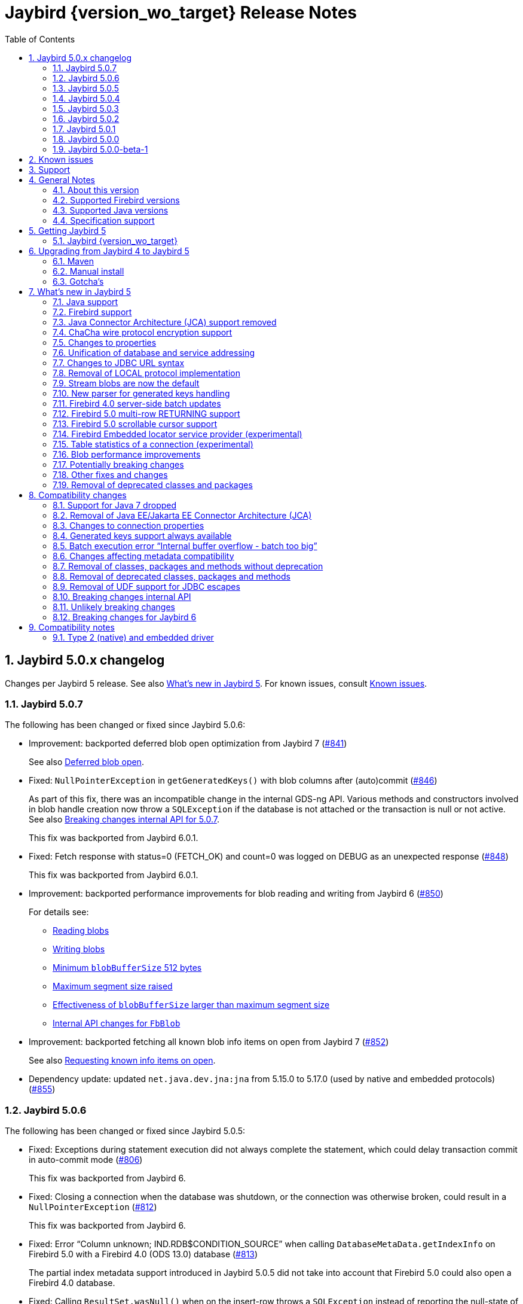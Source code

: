 = Jaybird {version_wo_target} Release Notes
:doctype: book
:docinfo:
:sectanchors:
:forceinclude: true
:keywords: jaybird, firebird, jdbc, sql, database, java
:source-highlighter: prettify
:toc: left
:icons: font
:sectnums:
:jaybird-fbclient-version: 5.0.1.1
:jna-version: 5.17.0
:fb-canonical-html: https://firebirdsql.org/docs/drivers/java/5.0.x/release_notes.html

ifeval::["{version_tag}" != ""]
[WARNING]
====
Jaybird {version_wo_target} is still in development, and intended for testing and evaluation purposes.
We do not recommend this version for use in production environments.

If you come across any issues when using this version, please report them on https://github.com/FirebirdSQL/jaybird/issues.
====
endif::[]

[#jaybird-5-0-x-changelog]
== Jaybird 5.0.x changelog

Changes per Jaybird 5 release.
See also <<whats-new-in-jaybird-5>>.
For known issues, consult <<known-issues>>.

[#jaybird-5-0-7-changelog]
=== Jaybird 5.0.7

The following has been changed or fixed since Jaybird 5.0.6:

* Improvement: backported deferred blob open optimization from Jaybird 7 (https://github.com/FirebirdSQL/jaybird/issues/841[#841])
+
See also <<blob-performance-defer-open>>.
* Fixed: `NullPointerException` in `getGeneratedKeys()` with blob columns after (auto)commit (https://github.com/FirebirdSQL/jaybird/issues/846[#846])
+
As part of this fix, there was an incompatible change in the internal GDS-ng API.
Various methods and constructors involved in blob handle creation now throw a `SQLException` if the database is not attached or the transaction is null or not active.
See also <<breaking-changes-internal-api-5-0-7>>.
+
This fix was backported from Jaybird 6.0.1.
* Fixed: Fetch response with status=0 (FETCH_OK) and count=0 was logged on DEBUG as an unexpected response (https://github.com/FirebirdSQL/jaybird/issues/848[#848])
+
This fix was backported from Jaybird 6.0.1.
* Improvement: backported performance improvements for blob reading and writing from Jaybird 6 (https://github.com/FirebirdSQL/jaybird/issues/850[#850])
+
For details see:
+
--
* <<blob-performance-read>>
* <<blob-performance-write>>
* <<blob-performance-min-buf>>
* <<blob-performance-max-segment>>
* <<blob-buffer-size>>
* <<blob-put-segment-limit>>
--
* Improvement: backported fetching all known blob info items on open from Jaybird 7 (https://github.com/FirebirdSQL/jaybird/issues/852[#852])
+
See also <<blob-performance-info-items>>.
* Dependency update: updated `net.java.dev.jna:jna` from 5.15.0 to 5.17.0 (used by native and embedded protocols) (https://github.com/FirebirdSQL/jaybird/issues/855[#855])

[#jaybird-5-0-6-changelog]
=== Jaybird 5.0.6

The following has been changed or fixed since Jaybird 5.0.5:

* Fixed: Exceptions during statement execution did not always complete the statement, which could delay transaction commit in auto-commit mode (https://github.com/FirebirdSQL/jaybird/issues/806[#806])
+
This fix was backported from Jaybird 6.
* Fixed: Closing a connection when the database was shutdown, or the connection was otherwise broken, could result in a `NullPointerException` (https://github.com/FirebirdSQL/jaybird/issues/812[#812])
+
This fix was backported from Jaybird 6.
* Fixed: Error "`Column unknown; IND.RDB$CONDITION_SOURCE`" when calling `DatabaseMetaData.getIndexInfo` on Firebird 5.0 with a Firebird 4.0 (ODS 13.0) database (https://github.com/FirebirdSQL/jaybird/issues/813[#813])
+
The partial index metadata support introduced in Jaybird 5.0.5 did not take into account that Firebird 5.0 could also open a Firebird 4.0 database.
* Fixed: Calling `ResultSet.wasNull()` when on the insert-row throws a `SQLException` instead of reporting the null-state of the last retrieved column (https://github.com/FirebirdSQL/jaybird/issues/816[#816])
+
As part of this fix, we no longer check if `wasNull()` is called on a row, or after getting a column value, as the JDBC API does not require such check.
Instead, `false` is reported if not currently on a row, or if no column value was retrieved, and an exception is thrown if the result set is closed.
The value reported by `wasNull()` is reset to `false` on each cursor move (e.g. `next()`), and modified by each `get__XXX__` call.
* Fixed: Inserting a row into a result set backed by a server-side scrollable cursor could include the inserted row twice (https://github.com/FirebirdSQL/jaybird/issues/819[#819])
+
This could happen if the insert was performed when the server-side cursor was not fully materialized (e.g. by inserting the row immediately after execute).
As the server-side cursor is only fully materialized on certain operations like requesting the cursor size, the inserted row could be included in the server-side cursor, as well as the local inserted rows collection.
* Improvement: Updated JNA dependency to version 5.15.0 (https://github.com/FirebirdSQL/jaybird/issues/823[#823])
+
If you use native or embedded connections, make sure the upgrade the JNA dependency to JNA 5.15.0 by replacing the JAR or updating the JNA (`net.java.dev.jna:jna`) version number in your build configuration.
In practice, Jaybird should still be able to work with JNA 5.12.1 (used in Jaybird 5.0.0 -- 5.0.4), and JNA 5.14.0 (used in Jaybird 5.0.5).

[#jaybird-5-0-5-changelog]
=== Jaybird 5.0.5

The following has been changed or fixed since Jaybird 5.0.4:

* Fixed: `FBResultSetMetaData.getPrecision` would always estimate the precision of `NUMERIC` or `DECIMAL` columns instead of obtaining the actual precision if the column position was 71 or higher (https://github.com/FirebirdSQL/jaybird/issues/731[#731])
+
This fix was backported from Jaybird 6.
* Optimized the query to retrieve extended field info for `ResultSetMetaData.getPrecision` to only retrieve columns of type `NUMERIC` or `DECIMAL` (https://github.com/FirebirdSQL/jaybird/issues/732[#732])
+
This improvement was backported from Jaybird 6.
* Fixed: `PreparedStatement.executeBatch()` of statement without parameters throws "`Statement used in batch must have parameters [SQLState:07001, ISC error code:335545186]`" on Firebird 4.0 or higher (https://github.com/FirebirdSQL/jaybird/issues/788[#788])
+
Given the Firebird server-side batch facility doesn't support executing parameterless statements, the implementation now falls back to emulated batch execution for this case.
* New feature: `ResultSetMetaData.isAutoIncrement(int)` reports `true` for identity columns *if* Jaybird can identify the underlying table and column (https://github.com/FirebirdSQL/jaybird/issues/793[#793])
+
This feature was backported from Jaybird 6.
* New feature: Boolean connection property `extendedMetadata` (default `true`) to disable querying of extended metadata for `getPrecision(int)` and `isAutoIncrement(int)` of `ResultSetMetaData` (https://github.com/FirebirdSQL/jaybird/issues/795[#795])
+
Disabling extended metadata may improve performance of these `ResultSetMetaData` methods in exchange for estimated precision information of `NUMERIC` and `DECIMAL` columns, and not being able to determine the auto-increment status of `INTEGER`, `BIGINT` or `SMALLINT` columns.
+
This feature was backported from Jaybird 6.
* Improvement: The `FILTER_CONDITION` of `DatabaseMetaData.getIndexInfo` is populated for Firebird 5.0 partial indices (https://github.com/FirebirdSQL/jaybird/issues/797[#797])
+
This improvement was backported from Jaybird 6.
* Fixed: `ResultSet.isBeforeFirst()` and `ResultSet.isAfterLast()` should always report `false` for an empty result set (https://github.com/FirebirdSQL/jaybird/issues/807[#807])
* Improvement: `Statement.getResultSet` no longer throws a `SQLException` with message "`Only one result set at a time/statement`" if the current result set has already been returned by `executeQuery` or a previous call to `getResultSet` (https://github.com/FirebirdSQL/jaybird/issues/762[#762])
+
Repeated calls to `getResultSet` will now return the current result set.
As part of this change implementations of `FirebirdStatement.getCurrentResultSet` now simply return `getResultSet`, and the `getCurrentResultSet` method has been deprecated for removal in Jaybird 7.
+
This improvement was backported from Jaybird 6.
* Improvement: Updated JNA dependency to version 5.14.0 (https://github.com/FirebirdSQL/jaybird/issues/810[#810])
+
If you use native or embedded connections, make sure the upgrade the JNA dependency to JNA 5.14.0 by replacing the JAR or updating the JNA (`net.java.dev.jna:jna`) version number in your build configuration.
In practice, Jaybird should still be able to work with JNA 5.12.1 (the version used in Jaybird 5.0.0 -- 5.0.4).

[#jaybird-5-0-4-changelog]
=== Jaybird 5.0.4

The following has been changed or fixed since Jaybird 5.0.3:

* Firebird 5.0 is now formally supported
* Fixed: Potential NPE when `warningMessageCallback` is `null` while reading operations or consuming packets (https://github.com/FirebirdSQL/jaybird/issues/778[#778])
+
As part of this change, the constructor `AbstractWireOperations` now explicitly requires the `connection` and `defaultWarningMessageCallback` to be non-``null`` and throws a `NullPointerException` otherwise.
This may affect custom protocol implementations extending `AbstractWireOperations` and/or calling `ProtocolDescriptor#createWireOperations(WireConnection, WarningMessageCallback)`: make sure you don't pass `null`.
* Fixed: FBRowUpdater incorrectly considers result set with only partial PK updatable -- backported from Jaybird 6 (https://github.com/FirebirdSQL/jaybird/issues/780[#780])
+
This change also improves performance of `updateRow()`, `insertRow()`, `deleteRow()` and `refreshRow()`.
The best row identifier or `RDB$DB_KEY` were detected _each time_ when calling `updateRow()`, `insertRow()`, `deleteRow()`, or `refreshRow()`.
This has been improved so this detection is done once, and in a way that non-updatable result sets can now be downgraded to `CONCUR_READ_ONLY` instead of throwing an exception when performing the modification.
* Fixed: Use of offset timezone names (e.g. `+05:00`) for `sessionTimeZone` would result in a warning being logged, and an incorrect conversion applied (in UTC instead of the offset) when using the legacy time types -- backported from Jaybird 6 (https://github.com/FirebirdSQL/jaybird/issues/787[#787])

[#jaybird-5-0-3-changelog]
=== Jaybird 5.0.3

The following has been changed or fixed since Jaybird 5.0.2:

* Improvement: Do not reject attempts to read blob id 0 -- backported from Jaybird 6 (https://github.com/FirebirdSQL/jaybird/issues/765[#765])
+
Previously, Jaybird rejected attempts to read blobs with blob id `0` (not on all code paths, for some only when assertions are enabled).
Formally, blob id `0` is not a valid blob id, but in practice they can occur (e.g. due to bugs, or access components/drivers explicitly setting a blob column to id `0`).
Other drivers and tools simply send the requests for blob id `0` to the server, which then treats it as an empty blob.
For consistency, we decided to let Jaybird handle it the same.
* Fixed: on `CHAR` fields, a too short value could be returned if the string contained one or more codepoints represented by surrogate pairs and the string length in `char` exceeded the maximum string length -- backported from Jaybird 6 (https://github.com/FirebirdSQL/jaybird/issues/770[#770])
+
We now truncate the returned string if the codepoint count exceeds the maximum string length.
* Fixed: `CallableStatement.getXXX(String)` could return value from wrong column -- backported from Jaybird 6 (https://github.com/FirebirdSQL/jaybird/issues/772[#772])
* Updated: error messages updated from Firebird 5.0.0.1272

[#jaybird-5-0-2-changelog]
=== Jaybird 5.0.2

The following has been changed or fixed since Jaybird 5.0.1:

* Fixed: Reconnect transaction with a transaction id exceeding 0x7FFF_FFFF did not work (https://github.com/FirebirdSQL/jaybird/issues/734[#734])
* New feature: add connection property `parallelWorkers` to set Firebird 5.0 `isc_dpb_parallel_workers` (https://github.com/FirebirdSQL/jaybird/issues/737[#737])
* New feature: add `MaintenanceManager.upgradeOds()` for the Firebird 5.0 gfix/service repair action to perform a minor ODS upgrade of a database (https://github.com/FirebirdSQL/jaybird/issues/738[#738])
* New feature: add parallel workers support for `BackupManager` (https://github.com/FirebirdSQL/jaybird/issues/739[#739])
* New feature: add parallel workers support for _sweep_ in `MaintenanceManager` (https://github.com/FirebirdSQL/jaybird/issues/740[#740])
* Fixed: `DatabaseConnectionProperties.setServerBatchBufferSize(int)` ignored provided value and always set default (`0`, or "`use server-side maximum`") (https://github.com/FirebirdSQL/jaybird/issues/741[#741])
+
This bug did not affect connection property `serverBatchBufferSize` set through the JDBC URL or provided in a `Properties` object to `DriverManager`, it only affected the property set through implementations of `DatabaseConnectionProperties` (e.g. data sources from `org.firebirdsql.ds`).
* New feature: add `MaintenanceManager.fixIcu()` for the Firebird 3.0 gfix/service repair action "`ICU`" to update or rebuild collations and indexes when the ICU version changed (https://github.com/FirebirdSQL/jaybird/issues/744[#744])
* Fixed: The first call to `getTableStatistics()` of a `FBTableStatisticsManager` instance returned only a few or even no tables; if no tables were returned, subsequent calls would also return no tables (https://github.com/FirebirdSQL/jaybird/issues/747[#747])
+
Truncation of the information response will now result in three retries (so, four attempts), increasing the buffer size for each retry.
If after three retries, the buffer is still truncated, an `InfoTruncatedException` exception is thrown.
Subsequent attempts to call `getTableStatistics()` may succeed as that will further increase the buffer size.

[#jaybird-5-0-1-changelog]
=== Jaybird 5.0.1

The following has been changed or fixed since Jaybird 5.0.0:

* Fixed: Executing DML with a RETURNING clause containing a blob column would return the blob-id instead of the blob value (https://github.com/FirebirdSQL/jaybird/issues/728[#728])
* Fixed: `CallableStatement.getString` and `CallableStatement.getObject` would incorrectly trim string values (https://github.com/FirebirdSQL/jaybird/issues/729[#729])
* Fixed: `ResultSetMetaData.getPrecision(int)` of a connectionless result set could throw a `NullPointerException` if the column was of type `FLOAT` or `DOUBLE PRECISION` (https://github.com/FirebirdSQL/jaybird/issues/730[#730])

[#jaybird-5-0-0-changelog]
=== Jaybird 5.0.0

First release of Jaybird 5.

There were no relevant changes compared to 5.0.0-beta-1.

[#jaybird-5-0-0-beta-1-changelog]
=== Jaybird 5.0.0-beta-1

Initial release for evaluation.

[#known-issues]
== Known issues

* Using a native connection with a Firebird 3.0 or higher client library to a Firebird 2.5 or older server may be slow to connect.
+
Possible workarounds:
+
--
** Use a native URL with the Firebird INET4 protocol (e.g. for `DriverManager` `++jdbc:firebird:native:inet4://<serverName>[:<portNumber>]/<databaseName>++`).
** Use the IPv4 address instead of the host name in the connection string
** Use a Firebird 2.5 or earlier `fbclient`.
--
+
This is caused by https://github.com/FirebirdSQL/firebird/issues/4971[firebird#4971]
* In Java 24, the mapping of some named `WITH TIME ZONE` values changed as Java's mapping of short IDs changed.
This should only affect cases where you explicitly obtain `ZonedDateTime` or `ZonedTime` instances with these named zones.
+
--
** EST (ID 65136) -> America/Panama;
maps to -05:00 in older Java versions
** HST (ID 65027) -> Pacific/Honolulu;
maps to -10:00 in older Java versions
** MST (ID 65002) -> America/Phoenix;
maps to -07:00 in older Java versions
--
+
This is informational only, and not something that we can fix or change in a later Jaybird release.

[#support]
== Support

If you need support with Jaybird, join the https://groups.google.com/g/firebird-java[Firebird-Java Google Group] and mailing list.
You can subscribe by sending an email to link:mailto:firebird-java+subscribe@googlegroups.com[firebird-java+subscribe@googlegroups.com].

Looking for professional support of Jaybird?
Jaybird is now part of the https://tidelift.com/subscription/pkg/maven-org-firebirdsql-jdbc-jaybird?utm_source=maven-org-firebirdsql-jdbc-jaybird&utm_medium=referral&utm_campaign=docs[Tidelift subscription].

See also https://firebirdsql.org/file/documentation/drivers_documentation/java/faq.html#where-to-get-help[Where to get help]

[#general-notes]
== General Notes

Jaybird is a JDBC driver suite to connect to Firebird database servers from Java and other Java Virtual Machine (JVM) languages.

This driver does not work on Android, because it uses classes and features not available in Android.

[#about-this-version]
=== About this version

Jaybird 5 is -- from a JDBC perspective -- an incremental change from Jaybird 4.
However, internally, Jaybird underwent some major changes, the biggest was the removal of JCA (Java Connector Architecture) support.

The major changes and new features in Jaybird 5 are:

* <<java-7-support-dropped>>
* <<jca-removed>>
* <<wirecrypt-chacha>> (Java 11 and higher only)
* <<properties-changed>>
* <<unify-db-address>>
* <<jdbc-url-syntax>>
* <<local-protocol-removed>>
* <<stream-blobs-default>>
* <<generated-keys-parser-replaced>> (backported to Jaybird 4.0.8)
* <<server-batch-updates>>
* <<multirow-returning>>
* <<embedded-locator-service-provider>>
* <<table-statistics-manager>>
* <<blob-performance>> (since Jaybird 5.0.7)

Upgrading from Jaybird 4 to 5 should be simple, but please make sure to read <<compatibility-changes>> before using Jaybird 5.
See also <<upgrading-from-jaybird-4-to-jaybird-5>>.

Bug reports about undocumented changes in behavior are appreciated.
Feedback can be sent to the https://groups.google.com/g/firebird-java[Firebird-java mailing list] or reported on the issue tracker https://github.com/FirebirdSQL/jaybird/issues.

[#supported-firebird-versions]
=== Supported Firebird versions

Jaybird {version_wo_target} was tested against Firebird 2.5.9, 3.0.12, 4.0.5, and 5.0.2, but should also support other Firebird versions from 2.5 and up.

This driver does not support InterBase servers due to Firebird-specific changes in the protocol and database attachment parameters that are sent to the server.

[#supported-java-versions]
=== Supported Java versions

Jaybird 5 supports Java 8 (JDBC 4.2), and Java 9 and higher (JDBC 4.3).
Support for earlier Java versions has been dropped.

Given the limited support period for Java 9 and higher versions, we limit support to Java 8, 11, 17, 21 and the latest Java release.
Currently, that means we support Java 8, 11, 17, 21, and 24.

[NOTE]
====
Jaybird 5 will be the last version to support Java 8 and 11.
Jaybird 6 will use Java 17 as the baseline (minimum) version.
We highly recommend upgrading to Java 17 or higher.

Jaybird 5 will serve as a "`long-term support`" version for Java 8 and 11, with maintenance releases at least until the release of Jaybird 7.
====

Jaybird 5 provides libraries for Java 8 and Java 11.
The Java 8 builds have all JDBC 4.3 related functionality and can be used on Java 9 and higher as well, but the Java 11 version has additional features, like the ChaCha wire encryption.

Jaybird 5 is not modularized, but all versions declare the automatic module name `org.firebirdsql.jaybird`.

See also <<java-support>> in <<whats-new-in-jaybird-5>>.

[#specification-support]
=== Specification support

Jaybird supports the following specifications:

|===
| Specification | Notes

| JDBC 4.3
| All JDBC 4.3 methods for features supported by Firebird;
Java 9 and higher supported using the Java 8 or Java 11 driver.

| JDBC 4.2
| All JDBC 4.2 methods for features supported by Firebird.

| JTA 1.0.1
| Implementation of `javax.transaction.xa.XAResource` interface via `XADataSource` implementation.
|===

[#getting-jaybird-5]
== Getting Jaybird 5

[#jaybird-version_wo_target]
=== Jaybird {version_wo_target}

[#maven]
==== Maven

Jaybird {version_wo_target} is available on Maven Central:

[horizontal]
groupId:: `org.firebirdsql.jdbc`
artifactId:: `jaybird`
version:: `{version_simple}.<java>{version_tag}` (where `<java>` is `java11` or `java8`)

ifeval::["{version_tag}" == "-SNAPSHOT"]
NOTE: SNAPSHOT releases are only available from the Sonatype snapshot repository, https://oss.sonatype.org/content/repositories/snapshots
endif::[]

For example:

[source,xml,subs="verbatim,attributes"]
----
<dependency>
    <groupId>org.firebirdsql.jdbc</groupId>
    <artifactId>jaybird</artifactId>
    <version>{version_example}</version>
</dependency>
----

If you want to use Type 2 support (native or embedded), you need to explicitly include JNA {jna-version} as a dependency:

[source,xml,subs="verbatim,attributes"]
----
<dependency>
    <groupId>net.java.dev.jna</groupId>
    <artifactId>jna</artifactId>
    <version>{jna-version}</version>
</dependency>
----

For Windows and Linux, you can add the `org.firebirdsql.jdbc:fbclient` dependency on your classpath to provide the native libraries for the `native` protocol.
Be aware that this dependency does not support `embedded`.

See also <<type-2-native-and-embedded-driver>>.

[#download]
==== Download

You can download the latest versions from https://firebirdsql.org/en/jdbc-driver/

At minimum, Jaybird 5 requires `jaybird-{version_simple}.<java>{version_tag}.jar`  (where `<java>` is `java11` or `java8`).

For native or embedded support, you will need to include `jna-{jna-version}.jar` on your classpath.
See also <<type-2-native-and-embedded-driver>>.

[#upgrading-from-jaybird-4-to-jaybird-5]
== Upgrading from Jaybird 4 to Jaybird 5

Please make sure to read <<compatibility-changes,Compatibility changes>> before upgrading to Jaybird 5.

[#maven-2]
=== Maven

Change the version of the dependency to `{version_simple}.<java>{version_tag}` (where `<java>` is your Java version, `java11` for Java 11 and higher, and `java8` for Java 8).
If you're still using the artifact id `jaybird-jdkXX`, change it to `jaybird`.

When your Jaybird dependency defines the exclusion for `javax.resource:connector-api` (see below), you can remove it.

[source,xml]
----
<exclusions>
    <exclusion>
        <groupId>javax.resource</groupId>
        <artifactId>connector-api</artifactId>
    </exclusion>
</exclusions>
----

For more detailed instructions, see also the information on Maven in <<getting-jaybird-5>>.

If you use native or embedded, make sure to update your JNA dependency to version {jna-version} (Jaybird 5 requires at least JNA 5.0, but we recommend using JNA {jna-version}).

[source,xml,subs="verbatim,attributes"]
----
<dependency>
    <groupId>net.java.dev.jna</groupId>
    <artifactId>jna</artifactId>
    <version>{jna-version}</version>
</dependency>
----

[#manual-install]
=== Manual install

If you manage your dependencies manually, you need to do the following:

. Replace the Jaybird 4 library with the Jaybird 5 version
** `jaybird-4.0.x.<java>.jar` with `jaybird-{version_simple}.<java>{version_tag}.jar` (where `<java>` is `java11` or `java8`)
** `jaybird-full-4.0.x.<java>.jar` with `jaybird-{version_simple}.<java>{version_tag}.jar`, the `jaybird-full` library no longer exists
. Replace the `jna-5.5.0.jar` library (or any JNA version before {jna-version}) with `jna-{jna-version}.jar`
+
This library is only needed if you actually use native or embedded connections, otherwise remove JNA (assuming your application itself or other dependencies don't use it).
. Remove the `connector-api-1.5.jar` library, it is no longer used by Jaybird
. Remove the `antlr4-runtime-4.7.2.jar` library, it is no longer used by Jaybird

[#gotchas]
=== Gotcha's

If you find a problem while upgrading, or other bugs: please report it on https://github.com/FirebirdSQL/jaybird/issues.

For known issues, consult <<known-issues>>.

[#whats-new-in-jaybird-5]
== What's new in Jaybird 5

For a full list of changes, see https://github.com/FirebirdSQL/jaybird/issues?q=label%3A%22fix-version%3A+Jaybird+5%22[Firebird tracker for Jaybird 5].

[#java-support]
=== Java support

[#java-7-support-dropped]
==== Java 7 support dropped

Java 7 is no longer supported.
See also https://github.com/FirebirdSQL/jaybird/blob/master/devdoc/jdp/jdp-2020-02-drop-java-7-support.md[jdp-2020-02 Drop Java 7 support].

[#java-8]
==== Java 8

The driver supports Java 8.

Jaybird 5 is the last version to support Java 8

[#java-9-and-higher]
==== Java 9 and higher

Jaybird 5 supports Java 9 and higher (JDBC 4.3) with the Java 8 and 11 version of the driver.
Most of the JDBC 4.3 features have been implemented (in as far as they are supported by Firebird).

You can use the Java 8 driver under Java 9 and higher.
For Java 11 or higher we recommend using the Java 11 driver, as it provides additional features (e.g. ChaCha wire encryption).

Given the limited support period for Java 9 and higher versions, not all Java releases are supported, see <<supported-java-versions>> for details.

For compatibility with Java 9 modules, Jaybird defines the automatic module name `org.firebirdsql.jaybird`.
This guarantees a stable module name for Jaybird, and allows for future modularization of Jaybird.
If you need "`real`" module support, upgrade to Jaybird 6.

Jaybird 5 is the last version to support Java versions earlier than Java 17.

[#firebird-support]
=== Firebird support

Jaybird 5 supports Firebird version 2.5, 3.0, 4.0, and 5.0.

Jaybird 5 is the last version to support Firebird 2.5.

[#jca-removed]
=== Java Connector Architecture (JCA) support removed

Jaybird no longer implements JCA, and no longer has a dependency on `connector-api-1.5.jar`.

See <<removal-of-javaeejakartaee-connector-architecture-jca>> for details.

[#wirecrypt-chacha]
=== ChaCha wire protocol encryption support

The Firebird wire protocol encryption plugin `ChaCha` -- introduced in Firebird 4.0 -- is now supported by the PURE_JAVA and OOREMOTE protocol implementations.
Support is only available on Java 11 and higher using a Jaybird built for Java 11 or higher.

The implementation relies on the `ChaCha20` cipher introduced by https://openjdk.java.net/jeps/329[JEP 329^].

Jaybird does not support the `ChaCha64` wire protocol encryption.
Support for `ChaCha64` has been introduced in Jaybird 6.

[#properties-changed]
=== Changes to properties

The handling of connection properties for `DriverManager`, data sources and Jaybird internals was rewritten.
The change is also documented in https://github.com/FirebirdSQL/jaybird/blob/master/devdoc/jdp/jdp-2020-10-propagation-of-connection-properties.md[jdp-2020-10] and https://github.com/FirebirdSQL/jaybird/blob/master/devdoc/jdp/jdp-2021-01-unified-database-coordinates.md[jdp-2021-01].
This change has the following user-visible effects:

. Jaybird-specific connection properties no longer have an alias with prefix `isc_dpb_`.
Aliases with prefix `isc_dpb_` are now only available for actual Firebird connection properties.
+
If you used connection properties starting with `isc_dpb_`, the solution is to remove `isc_dpb_` from the property name.
. A number of connection properties getter/setter pairs on data sources and management APIs have been deprecated -- for removal in Jaybird 6 -- in favour of a new name for consistency or better naming.
+
* `get/setDatabase` -- use `get/setDatabaseName` (see also <<#unify-db-address>>).
* `get/setPort` -- use `get/setPortNumber`  (see also <<#unify-db-address>>).
* `get/setHost` -- use `get/setServerName`  (see also <<#unify-db-address>>).
* `get/setUserName` -- use `get/setUser`, only deprecated, will not be removed
* `get/setConnectionDialect()` -- use `get/setSqlDialect()`.
* `get/setBuffersNumber` -- use `get/setPageCacheSize`.
* `get/setBlobBufferLength` -- use `get/setBlobBufferSize`.
* `getNonStandardProperty(String)/setNonStandardProperty(String,String)` -- use `getProperty(String)/setProperty(String,String)`.
. The various interfaces defining connection properties (e.g. for data sources) now all share a common interface `org.firebirdsql.jaybird.props.DatabaseConnectionProperties` (for database connections) or `org.firebirdsql.jaybird.props.ServiceConnectionProperties` (for service connections).
. Type of `get/setWireCrypt` was changed from `WireCrypt` to `String` -- use `get/setWireCryptAsEnum` to be able to use the enum `WireCrypt`.

[#unify-db-address]
=== Unification of database and service addressing

The properties used to configure the "`address`" (or "`coordinates`") of a database or service have been unified and standardized.

Connections to a database are identified by a triplet of properties (`serverName`, `portNumber`, `databaseName`), and to a service with a triplet of properties (`serverName`, `portNumber`, `serviceName`).

The `databaseName`/`serviceName` property serves a dual purpose: if `serverName` is `null`, its value is handled as a connection URL which may or may not contain a server name and port number, otherwise it is only the database path or alias or service name.
The syntax of `databaseName` as a connection URL is the same as the JDBC URL syntax, but without the `++jdbc:firebird[sql][:sub-protocol]:++` prefix and without connection properties.
The exact supported syntax of connection URLs and their interpretation is determined by the protocol implementation (`type` or "`sub-protocol`").

When `serverName` is `null`, the `portNumber` will be ignored unless the protocol requires a hostname, and `databaseName` doesn't contain one.
In that situation `serverName` is assumed to be `localhost` and `portNumber` is used.

Some examples that all identify the same database:

* `(serverName = "localhost", portNumber = 3050, databaseName = "/path/to/db.fdb")`
* `(serverName = null, portNumber = 3050, databaseName = "//localhost//path/to/db.fdb")`
* `(serverName = null, portNumber = 3050, databaseName = "localhost:/path/to/db.fdb")`
* `(serverName = null, portNumber = 3050, databaseName = "////path/to/db.fdb")` -- for NATIVE and EMBEDDED, this may result in an embedded connection instead of through localhost.
* `(serverName = null, portNumber = 3050, databaseName = "/path/to/db.fdb")` -- for NATIVE and EMBEDDED, this may result in an embedded connection instead of through localhost.

Some examples that all identify the same service:

* `(serverName = "localhost", portNumber = 3050, serviceName = "service_mgr")`
* `(serverName = "localhost", portNumber = 3050, serviceName = null)`
* `(serverName = null, portNumber = 3050, serviceName = "//localhost")`
* `(serverName = null, portNumber = 3050, serviceName = "//localhost/")`
* `(serverName = null, portNumber = 3050, serviceName = "//localhost/service_mgr")`
* `(serverName = null, portNumber = 3050, serviceName = "///service_mgr")`  -- for NATIVE and EMBEDDED, this may result in an embedded connection instead of through localhost.
* `(serverName = null, portNumber = 3050, serviceName = "//")`  -- for NATIVE and EMBEDDED, this may result in an embedded connection instead of through localhost.
* `(serverName = null, portNumber = 3050, serviceName = "service_mgr")`  -- for NATIVE and EMBEDDED, this may result in an embedded connection instead of through localhost.
* `(serverName = null, portNumber = 3050, serviceName = null)`  -- for NATIVE and EMBEDDED, this may result in an embedded connection instead of through localhost.
* `(serverName = null, portNumber = 3050, serviceName = "host/3050:")` -- for PURE_JAVA the `:` is required, otherwise `host/3050` is taken as the service name, for NATIVE and EMBEDDED behaviour will depend on the client version and connected Firebird version

These changes apply to `FBConnectionPoolDataSource`, `FBSimpleDataSource`, `FBXADataSource`, `FirebirdConnectionProperties` implementations, `ServiceManager` implementations, `EventManager` implementations, and -- with some caveats -- JDBC URLs.

The property `database` that existed on some of these interfaces and classes is now an alias for `databaseName` and deprecated for removal in Jaybird 6.
The exception is `database` in `ServiceManager`.
The `database` property on `ServiceManager` is still *only* a database path or alias and serves -- for some `ServiceManager` implementations -- as the database the service operation applies to (e.g. backup, restore).

The property `host` that existed on some of these interfaces and classes is now an alias for `serverName` and deprecated for removal in Jaybird 6.
The same goes for `port` which is now an alias for `portNumber`.

[#jdbc-url-syntax]
=== Changes to JDBC URL syntax

As a result of <<#unify-db-address>> and URL parser changes, JDBC URLs now allow:

. More lenient syntax
. NATIVE (and EMBEDDED) now supports new Firebird 3.0+ URL formats
. Specification of part or entire database address through connection properties

[#jdbc-url-syntax-lenient]
==== More lenient syntax

The syntax of JDBC URLs is now more lenient.

* In the standard syntax (starting with "```++jdbc:firebird[sql][:sub-protocol]://++```"), specifying server name and port number are now optional, but server name must be specified if a port number is specified.
For example, `jdbc:firebird:////path/to/db.fdb` or `jdbc:firebird:///C:\path\to\db.fdb` is now allowed and connects to localhost port 3050, database `/path/to/db.fdb` or `C:\path\to\db.fdb`.
* For PURE_JAVA, localhost and port 3050 are used as defaults, for other protocol implementations the behaviour will vary.
For example, for NATIVE it will depend on the version of `fbclient` and the configured providers in its `firebird.conf`.
* For PURE_JAVA, in the legacy syntax, server name and port number are now optional as well.
For example, `jdbc:firebird:/path/to/db.fdb` is now allowed and connects to localhost port 3050, database `/path/to/db.fdb`.
* JDBC URLs that only contain a Windows path will no longer interpret the drive letter as a server name.
For example, `jdbc:firebird:C:\path\to\db.fdb` and `jdbc:firebird:C:/path/to/db.fdb` is now allowed and connects to localhost port 3050, database `C:\path\to\db.fdb` or `C:/path/to/db.fdb`.
+
In theory, this results in a minor backwards incompatibility for URLs with the legacy syntax using single character server names.
If this is an issue for you, the solution is to use the standard syntax (with "```//```").
* If the database address is specified through connection properties (see also <<jdbc-url-syntax-props>>), the URL can consist only of the JDBC URL prefix.
For example, `jdbc:firebird:` is now a legal URL, if at least `databaseName` is specified as a connection property in the `Properties` object passed to `DriverManager.getConnection(String, Properties)`.

[#jdbc-url-syntax-native-fb3]
==== NATIVE (and EMBEDDED) now supports new Firebird 3.0+ URL formats

The NATIVE protocol implementation (and technically the EMBEDDED protocol as well), now support the Firebird 3.0 and higher URL formats.
The reason is that for the NATIVE protocol, Jaybird now only parses standard syntax URLs (those that start with "```//```"), and passes all other values to `fbclient` without further interpretation or parsing.

Some examples that are now valid (assuming a Firebird 3.0 or higher `fbclient` is used):

* `jdbc:firebird:native:inet://myserver//path/to/db.fdb`
* `jdbc:firebird:native:inet4://myserver//path/to/db.fdb` -- Use IPv4 only
* `jdbc:firebird:native:inet6://myserver//path/to/db.fdb` -- Use IPv6 only
* `jdbc:firebird:native:xnet://C:\path\to\db.fdb` -- Windows only
* `jdbc:firebird:native:wnet://C:\path\to\db.fdb` -- Windows only
* `jdbc:firebird:native:wnet://myserver/C:\path\to\db.fdb` -- Windows only
* `jdbc:firebird:native:wnet://myserver:fb_db/C:\path\to\db.fdb` -- Windows only

NOTE: Support for the WNET protocol is removed in Firebird 5.0.

[#jdbc-url-syntax-props]
==== Specification of part or entire database address through connection properties

The JDBC URL after the protocol prefix up to the '```?```' or -- if no properties are defined in the URL -- the end of the URL defines the `databaseName` property.
It is now possible to specify some or all of the address of the database (`serverName`, `portNumber`, `databaseName`) through connection properties.
When `databaseName` is also specified as a connection property, it overwrites the value derived from the URL itself.
When `serverName` is specified as a connection property, the `databaseName` value (derived from the URL or explicitly set) will be used as the database path or alias.
When `portNumber` is specified as a connection property, it will only be used when `serverName` is specified, or if `databaseName` doesn't seem to contain a server name and the protocol implementation falls back to localhost.

Some examples:

* `jdbc:firebird:?serverName=localhost&portNumber=3050&databaseName=/path/to/db.fdb`
* `jdbc:firebird:` with `Properties` with `"serverName" = "localhost"`, `"portNumber" = "3050"`, `"databaseName" = "/path/to/db.fdb"`, and user and password as required
* `jdbc:firebird:/path/to/db.fdb?serverName=localhost&portNumber=3050`
* `jdbc:firebird:?databaseName=//localhost//path/to/db.fdb`
* `jdbc:firebird://localhost//path/to/db.fdb?serverName=myserver` -- this will attempt to connect to database `//localhost//path/to/db.fdb` on server `myserver` (which will likely fail)
* `jdbc:firebird://localhost//path/to/db.fdb?databaseName=//myserver//path/to/other.fdb` -- this will connect as if you had used `jdbc:firebird://myserver//path/to/other.fdb`

[CAUTION]
====
*Just because you can do this, doesn't mean you should!*

We recommend not to specify `serverName`, `portNumber` and `databaseName` as explicit connection properties when using `DriverManager`, but instead only use the URL itself to define the address of the database.

The behaviour defined in this section is the result of unification and simplification of connection property handling across JDBC URLs, data sources and internals of Jaybird.
====

[#local-protocol-removed]
=== Removal of LOCAL protocol implementation

The LOCAL protocol implementation (`LocalGDSFactoryPlugin`) has been removed.
For backwards compatibility, the type-name `LOCAL` and the JDBC URL prefixes `jdbc:firebird:local:` and `jdbc:firebirdsql:local:` have been mapped to the NATIVE protocol implementation.
This type name and these JDBC protocol prefixes should be considered deprecated and may be removed in a future Jaybird version.

The LOCAL protocol implementation was never really a local protocol, but -- depending on `fbclient` version, its `firebird.conf` and platform -- could also establish a TCP/IP, XNET, WNET or embedded connection to the database.

Establishing a local IPC connection to a database is only possible on Windows, using a Firebird 3.0 or higher `fbclient` with the `databaseName` `xnet://C:\path\to\db.fdb` or JDBC URL `jdbc:firebird:native:xnet://C:\path\to\db.fdb`.
For earlier versions of `fbclient`, the recommended URL is `jdbc:firebird:native:C:\path\to\db.fdb`, but this will not necessarily use a local IPC connection.

[#stream-blobs-default]
=== Stream blobs are now the default

Jaybird now defaults to creating stream blobs instead of segmented blobs.
See https://github.com/FirebirdSQL/jaybird/blob/master/devdoc/jdp/jdp-2021-02-stream-blobs-by-default.md[jdp-2021-02 Stream blobs by default] for more information.

To use segmented blobs, specify connection property `useStreamBlobs` with value `false`.

[#generated-keys-parser-replaced]
=== New parser for generated keys handling

The "`generated keys`" parser has been replaced.
This parser is used to detect statement types, the table name, and presence or absence of a `RETURNING` clause.
The new parser has no external dependencies, so Jaybird no longer depends on the ANTLR runtime (`org.antlr:antlr4-runtime`).

As a result of this change, it is possible that detection of some statements has changed, especially detection of the presence of a `RETURNING` clause.
Please report any incorrect changes in detection on https://groups.google.com/g/firebird-java[the firebird-java list] or on https://github.com/FirebirdSQL/jaybird/issues.

If you were relying on disabling generated keys support by excluding the antlr4-runtime library from the classpath, you will now need to explicitly disable it.
Disabling generated keys can be done using the connection property `generatedKeysEnabled` with value `disabled`, or `ignored` if you don't want an exception thrown when calling a generated-keys-related execute or prepare method.

This change was also backported to Jaybird 4.0.8.

[#server-batch-updates]
=== Firebird 4.0 server-side batch updates

Jaybird supports server-side batch updates introduced in Firebird 4.0.

This feature is only available on pure Java connections, and only on prepared statements (but not callable statements).
Support is only available in pure Java, as the bindings for native and embedded use the legacy fbclient API, and batch updates are not (fully) exposed in the legacy fbclient API.

Two new properties have been added for this feature:

* `useServerBatch` -- a Boolean property to enable or disable server-side batch, default is `true`.
When set to `false`, emulated batch behaviour (comparable to the behaviour of previous Jaybird versions) will be used.
+
When server-side batch support is not available, Jaybird will fall back to the emulated batch behaviour.
* `serverBatchBufferSize` -- size in bytes of the server-side batch buffer, default is `0`.
+
This property supports the following value ranges:
+
--
[horizontal]
`< 0`:: use server-side default (16MB as of Firebird 4.0)
`0`:: (default) use server-side maximum (256MB as of Firebird 4.0)
`> 0`:: use specified size, capped at server-side maximum
--
+
Too small buffer sizes will use 128KB or the size necessary for two rows (whichever is bigger).
Too large buffer sizes will use the server-side maximum (256MB as of Firebird 4.0).

This support comes with a number of limitations:

* Only supported on the pure Java protocol, not on native or embedded.
* Only supported on `PreparedStatement`.
** The `Statement` batch behaviour is not supported by server-side batch updates, so Jaybird always emulates batch support for `Statement`.
** The `CallableStatement` implementation is more complex than prepared statement, so the decision was made not to reimplement this using server-side batch updates.
Jaybird always emulates batch support for `CallableStatement`.
The implementation might be rewritten in a future Jaybird version, if there is sufficient interest.
As a workaround, use `execute procedure` or `++{call procedure_name(...)}++` from a `PreparedStatement`.
* Requesting generated-keys will fall back to emulated behaviour as server-side batches do not support returning values produced by the `RETURNING` clause.
* Using parameterless statements will fall back to emulated behaviour (since Jaybird 5.0.5) as server-side batches do not support executing parameterless statements.
* The server-side batch update feature in Firebird 4.0 and higher has additional facilities to send `BLOB` values as part of the batch update.
This is not yet used by Jaybird.

When server-side batch support is unavailable, either because the server doesn't support it, or because of above limitations, or if the connection property `useServerBatch` is `false`, Jaybird will fall back to the emulated behaviour.

By default, Jaybird will request the maximum server-side batch buffer size (256MB as of Firebird 4.0).
A smaller buffer can be requested with connection property `serverBatchBufferSize` (value in bytes).
Jaybird does not track the available size of the server-side batch buffer.
Attempting to execute a batch larger than this buffer will fail with error "`Internal buffer overflow - batch too big`" (`isc_batch_too_big`, error code `335545198`).
The 256MB buffer used with Jaybird defaults on Firebird 4.0 is sufficient to accommodate several thousand rows at maximum row size (a naive calculation says around 4000 rows, but this doesn't account for all overhead of a row).

[#multirow-returning]
=== Firebird 5.0 multi-row RETURNING support

Jaybird supports multi-row `RETURNING` introduced in Firebird 5.0.

The entire generated keys result set is retrieved immediately on execute.
So, if the statement inserts, updates or deletes a significant number of rows, this can consume a lot of memory in Jaybird.

[#scrollable-cursors]
=== Firebird 5.0 scrollable cursor support

Jaybird supports server-side scrollable cursors introduced in Firebird 5.0.

This feature is only available on pure Java connections, and only when explicitly enabled with connection property `scrollableCursor`.
Support is only available in pure Java, as the bindings for native and embedded use the legacy fbclient API, and scrollable cursors are not exposed in the legacy fbclient API.

The connection property `scrollableCursor` has the following values (case-insensitive):

`EMULATED`::
(default) Use client-side cached result set;
this is the same behaviour as previous Jaybird versions used
`SERVER`::
Use server-side scrollable cursors, if possible

If a connection does not support scrollable cursors, or if holdable cursors are requested, the behaviour will silently fall back to _emulated_ scrollable cursors.

Compared to emulated scrollable cursor, server-side scrollable cursors exhibit slightly different behaviour (we may change the behaviour of _emulated_ later in Jaybird 5 or in a future Jaybird release):

* New rows are inserted at the end of the cursor, where in _emulated_ they are inserted before the current row
* Deleted rows are visible with an all-null marker row, where in _emulated_, the deleted row is removed from the result set
* Result sets now report `true` for `rowUpdated()`, `rowDeleted()` and `rowInserted()` for rows updated, deleted or inserted through the result set.
+
This is not yet reflected in `updatesAreDetected()`, `deletesAreDetected()` and `insertsAreDetected()` of `DatabaseMetaData`.
This will be corrected if and when we retrofit the new behaviour for _emulated_ as well.

See also https://github.com/FirebirdSQL/jaybird/tree/master/devdoc/jdp/jdp-2021-04-real-scrollable-cursor-support.md[jdp-2021-04].

[#embedded-locator-service-provider]
=== Firebird Embedded locator service provider (experimental)

The Firebird Embedded locator service provider is an experimental feature to load Firebird Embedded from the classpath.
This requires an additional library implementing the service provider interface (SPI) and providing the necessary Firebird Embedded binaries for the runtime platform.

This feature should be considered highly experimental.
It may change in point releases, and may get dropped in future Jaybird major versions.
The project does not provide libraries implementing the SPI at this time.
As we have only successfully tested this on Windows, it is possible that -- at least initially -- only Windows versions of such a library will be released by the project.

For details, see https://github.com/FirebirdSQL/jaybird/blob/master/devdoc/jdp/jdp-2020-05-firebird-embedded-locator-service-provider.md[jdp-2020-05: Firebird Embedded locator service provider^].

[NOTE]
====
This is an experimental feature.
Its API may change in point releases, or it may be removed or replaced entirely in a future major release.
====

[#table-statistics-manager]
=== Table statistics of a connection (experimental)

A new class was added, `org.firebirdsql.management.FBTableStatisticsManager`, which can be used to retrieve the table statistics of a connection.

Create an instance with `FBTableStatisticsManager#of(java.sql.Connection)` -- the connection must unwrap to a `FirebirdConnection` -- and retrieve a snapshot of the statistics with `FBTableStatisticsManager#getTableStatistics()`.

[NOTE]
====
This is an experimental feature.
Its API may change in point releases, or it may be removed or replaced entirely in a future major release.
====

[#blob-performance]
=== Blob performance improvements

[#blob-performance-read]
==== Reading blobs

Added in: Jaybird 5.0.7, backported from Jaybird 6

Performance of reading blobs has been improved, especially when using `getBytes` on `ResultSet` or `Blob`, or `getString` on `ResultSet` or `Clob`, or reading from a blob input stream with `read(byte[], int, int)` and similar methods with a byte array and requested length greater than 50% of the configured `blobBufferSize`.

Testing on a local network (Wi-Fi) shows an increase in throughput of roughly 50-100% for reading large blobs with the default `blobBufferSize` of 16384.

These throughput improvements were only realised in the pure Java protocol, because there we had the opportunity to avoid all additional allocations by writing directly from the network stream into the destination byte array, and this allows us to ignore the configured `blobBufferSize` and use up to the maximum request size of 65535 bytes instead.

This is not possible for the JNA-based protocols (native/embedded), as the implementation requires a direct byte buffer to bridge to the native API, and thus we can't ignore the `blobBufferSize`.
We were able to realise some other optimizations (in both pure Java and JNA), by avoiding allocation of a number of intermediate objects, but this has only marginal effects on the throughput.

[#blob-performance-write]
==== Writing blobs

Added in: Jaybird 5.0.7, backported from Jaybird 6

Performance of writing blobs was improved, especially when using `setBytes` on `PreparedStatement`, `ResultSet` or `Blob`, or `setString` on `PreparedStatement`, `ResultSet` or `Clob`, or writing to a blob output stream with `write(byte[], int, int)` and similar methods with a byte array larger than the configured `blobBufferSize`.
A smaller improvement was made when using arrays larger than 50% of the `blobBufferSize`.

Testing on a local network (Wi-Fi) shows an increase in throughput of roughly 300-400% for writing large blobs with the default `blobBufferSize` of 16384.
The improvement is not available for all methods of writing blobs, for example using `ResultSet.setBinaryStream` does not see this improvement, as it relies on the `blobBufferSize` for transferring the blob content.

Most of these throughput improvements were only realised in the pure Java protocol, because there we had the opportunity to avoid all additional allocations by writing directly from the source byte array to the network stream, and this allows us to ignore the configured `blobBufferSize` and use up to the maximum segment size of 65535 bytes instead.

For the JNA-based protocols (native/embedded) a smaller throughput improvement was realised, by using the maximum segment size for the first roundtrip if the array write used offset `0`.
If the length is larger than the maximum segment size, or if the offset is non-zero, we need to allocate a buffer (for subsequent segments in case offset is `0`), and thus cannot ignore the `blobBufferSize`.

Similar to the improvements for reading, we were also able to realise some other optimizations (in both pure Java and JNA), by avoiding allocation of a number of intermediate objects, but this has only marginal effects on the throughput.

[#blob-performance-defer-open]
==== Deferred blob open

Added in: Jaybird 5.0.7, backported from Jaybird 7

In the pure Java implementation, performance of reading and writing blobs was improved by deferring the server-side opening or creating of a blob until an actual server-side operation (putting or getting a segment, or getting blob info).
The open or create blob request is pipelined with the subsequent operation, avoiding a round trip to the server.
This is especially noticeable in connections with high latency.

Artificial testing on local WiFi with small blobs shows around 85% increase in throughput (comparing a 6.0.1-SNAPSHOT against 6.0.0).

This optimization is available for Firebird 2.1 and higher, but formally only supported for Firebird 2.5 and higher.

For native connections, a similar optimization -- but only for reading blobs -- is available when using a Firebird 5.0.2 or higher fbclient, independent of the Jaybird version.

[#blob-performance-info-items]
==== Requesting known info items on open

Added in: Jaybird 5.0.7, backported from Jaybird 7

In the pure Java implementation, when an input blob is opened, all known blob information items are requested.
Subsequent blob information requests on the same `FbBlob` handle are fulfilled using the cached information.
If the request contains information items not in the cache, the request is sent to the server.

For access through JDBC, this optimization has little to no effect, as one of the few times Jaybird itself requests blob information is immediately after opening the blob, which is optimized by the <<blob-performance-defer-open,deferred blob open>>.
Direct use of `FirebirdBlob.BlobInputStream.length()` or the GDS-ng internal API may benefit from this change.
We're also investigating further changes to the implementation of Jaybird that could benefit from this.

This optimization is available for Firebird 2.1 and higher, but formally only supported for Firebird 3.0 and higher.

For native connections, a similar optimization is available when using a Firebird 5.0.2 or higher fbclient, independent of the Jaybird version.

[#blob-performance-min-buf]
==== Minimum `blobBufferSize` 512 bytes

Added in: Jaybird 5.0.7, backported from Jaybird 6

As part of the performance improvements, a minimum `blobBufferSize` of 512 bytes was introduced.
Configuring values less than 512 will be ignored and use 512 instead.

[#blob-performance-max-segment]
==== Maximum segment size raised

Added in: Jaybird 5.0.7, backported from Jaybird 6

For connections to Firebird 3.0 and higher, the maximum segment size was raised from 32765 to 65535 bytes to match the maximum segment size supported by Firebird.

The maximum segment size is the maximum size for sending segments (_put_) to the server.
Due to protocol limitations, retrieving segments from the server (_get_) is two bytes (or multiples of two bytes) shorterfootnote:[For _get_ the maximum segment size is actually the maximum buffer size to receive one or more segments which are prefixed with two bytes for the length].

[#blob-buffer-size]
==== Effectiveness of `blobBufferSize` larger than maximum segment size

Added in: Jaybird 5.0.7, backported from Jaybird 6

Previously, when reading blobs, a `blobBufferSize` larger than the maximum segment size was effectively ignored.
Now, when reading through an input stream, a `blobBufferSize` larger than the maximum segment size can be used.

Jaybird will use one or more roundtrips to fill the buffer.
To avoid inefficient fetches, a minimum of 90% of the buffer size will be filled up to the `blobBufferSize`.
This change is not likely to improve performance, but it may allow for optimizations when reading or transferring data in large chunks.

In general, setting the `blobBufferSize` larger than 65535 bytes will likely not improve performance.

[#blob-put-segment-limit]
==== Internal API changes for `FbBlob`

Added in: Jaybird 5.0.7, backported from Jaybird 6

Three new methods were added to `FbBlob`:

`int get(byte[] b, int off, int len)`::
populates the array `b`, starting at `off`, for the requested `len` bytes from the blob, and returns the actual number of bytes read.
This method will read until `len` bytes have been read, and only return less than `len` when end-of-blob was reached.

`int get(byte[] b, int off, int len, float minFillFactor)`::
populates the array `b`, starting at `off`, for at least `minFillFactor` * `len` bytes (up to `len` bytes) from the blob, and returns the actual number of bytes read.

`void put(byte[] b, int off, int len)`::
sends data from array `b` to the blob, starting at `off`, for the requested `len` bytes.

The documentation of method `FbBlob.putSegment(byte[])` contradicted itself, by requiring implementations to batch larger arrays, but also requiring them to throw an exception for larger arrays, and the actual implementations provided by Jaybird threw an exception.
This contradiction has been removed, and the implementations will now send arrays longer than the maximum segment size to the server in multiple _put_ requests.

[#potentially-breaking-changes]
=== Potentially breaking changes

Jaybird 5 contains a number of changes that might break existing applications.

See also <<compatibility-changes>> for details.

[#other-fixes-and-changes]
=== Other fixes and changes

* Fixed: changes to the transaction configuration (transaction parameter buffer configuration) of one connection are no longer propagated to other connections with the same connection properties (https://github.com/FirebirdSQL/jaybird/issues/428[#428])
+
Backported to Jaybird 3.0.9 and 4.0.1.
* Changed: build migrated from Ant to Gradle (https://github.com/FirebirdSQL/jaybird/issues/461[#461])
* Changed: removed debug logging in `AbstractFbStatement.ensureClosedCursor` (https://github.com/FirebirdSQL/jaybird/issues/604[#604])
+
The solution for not closing the cursor on all code paths -- introduced in Jaybird 3.0.6 -- is no longer considered a stopgap measure.
* Improvement: Optimization of `ResultSet.next()` (https://github.com/FirebirdSQL/jaybird/issues/663[#663])
+
This change was contributed by https://github.com/vasiliy-yashkov[Vasiliy Yashkov].
* Improvement: add `setForceWrite`/`getForceWrite` to `FBManager` to allow disabling force write on database creation (https://github.com/FirebirdSQL/jaybird/issues/671[#671])
* Improvement: Attempts to connect without username and password with the pure Java protocol will now result in error `isc_login` ("`Your user name and password are not defined. Ask your database administrator to set up a Firebird login.`") instead of `isc_connect_reject` ("`connection rejected by remote interface`") (https://github.com/FirebirdSQL/jaybird/issues/583[#583])
* Improvement: Don't send cursor close to server when closing `ResultSet` in response to `Statement` close (https://github.com/FirebirdSQL/jaybird/issues/669[#669])
+
This provides a small performance increase in cases where a result set was not already closed (e.g. no explicit `ResultSet.close()` or result set not fully read) before the statement close.
* New feature: Support for NBackup GUID-based backup and in-place restore (https://github.com/FirebirdSQL/jaybird/issues/672[#672])
+
The `org.firebirdsql.management.NBackupManager` interface has two new methods: `setBackupGuid(String)` expecting the brace-enclosed GUID of a previous backup to use as the starting point for this backup, and `setInPlaceRestore(boolean)` to enable (or disable) in-place restore.
These options require Firebird 4.0 or higher.
+
This feature was also backported to Jaybird 4.0.4.
* New feature: Support for NBackup fixup and preserve sequence (https://github.com/FirebirdSQL/jaybird/issues/673[#673])
+
The `org.firebirdsql.management.NBackupManager` interface has two new methods: `fixupDatabase()` to "`fixup`" a database (switch back to 'normal' state without merging the delta file), and `setPreserveSequence(boolean)` to preserve the current database GUID and replication sequence on fixup or restore.
These options require Firebird 4.0 or higher.
* Improvement: The `charSet` connection property now also has an alias `charset` (URL property, not as get/set pair).
* Improvement: The `dbCryptConfig` connection property now supports _base64url_ (the "`URL and Filename safe`" Base 64 Alphabet) with the `base64url:` prefix (https://github.com/FirebirdSQL/jaybird/issues/677[#677])
* Fix: `FBStatement` allowed retrieval of update count after error, while `FBPreparedStatement` -- correctly -- did not (https://github.com/FirebirdSQL/jaybird/issues/681[#681])
+
Now, after an exception, attempting to retrieve the update count with `getUpdateCount()` will return `-1`.
* Improvement: Renamed `NativeResourceUnloadWebListener` to `NativeResourceUnloadWebListenerJavaX` and added its twin `NativeResourceUnloadWebListenerJakarta` using the `jakarta.servlet` namespace to support native resource unloading on Jakarta EE 9 and higher (https://github.com/FirebirdSQL/jaybird/issues/684[#684])
* Improvement: `Connection.isValid(int)` now asynchronously checks validity of connections, allowing the timeout to also be honoured for native connections (https://github.com/FirebirdSQL/jaybird/issues/685[#685])
* New feature: Support for `isc_spb_expected_db` on service manager (https://github.com/FirebirdSQL/jaybird/issues/691[#691])
+
With Firebird 3.0 and higher, this is used by Firebird to find the non-default security database to use when authenticating.
+
The `setDatabase` method of a service manager will also set the `expectedDb` property.
* Change: Removed finalization from `FBConnection` and `FBStatement` (https://github.com/FirebirdSQL/jaybird/issues/699[#699])
* Fix: XAResource checked at most 10 records for forget or recovery operations (https://github.com/FirebirdSQL/jaybird/issues/701[#701])
+
As part of this change, -- for Firebird 3.0 and higher -- queries were changed to convert the `RDB$TRANSACTION_DESCRIPTION` to an octets varchar field (to avoid additional roundtrips for blob fields), and -- when applicable, for Firebird 2.5 and higher -- only query transactions that have a transaction description written by Jaybird
* Change: Stop reporting `0` update count with `getUpdateCount()` for statement types that never produce an update count (https://github.com/FirebirdSQL/jaybird/issues/703[#703])
+
`getUpdateCount()` will no longer report an update count of `0` for statements that never have a non-zero update count (e.g. `select`, `execute procedure`, DDL, management statements).
Now, it will immediately report `-1` (which it previously only did after another call to `getMoreResults()`).
+
The `executeUpdate` and `executeLargeUpdate` methods will continue to report an update count of `0`, as required by the JDBC API documentation.
For consistency with server-side batch execution, emulated batch execution will also report update counts of `0` where `getUpdateCount()` would report `-1`.
* New feature: Support for role name on FBManager (https://github.com/FirebirdSQL/jaybird/issues/705[#705])
* New feature: Support for NBackup "`clean history`" option (https://github.com/FirebirdSQL/jaybird/issues/706[#706])
+
The `org.firebirdsql.management.NBackupManager` interface has three new methods: `setCleanHistory(boolean)` to enable (or disable) cleaning of history during backup, and `setKeepDays(int)` and `setKeepRows(int)` to specify the number of days or rows to keep history.
These options require Firebird 4.0.3 or higher.
+
This feature was also backported to Jaybird 4.0.7.
* Improvement: Allow statements longer than 64KB with native and embedded connections (https://github.com/FirebirdSQL/jaybird/issues/713[#713])
+
This requires Firebird 3.0 or higher server and a Firebird 3.0 or higher fbclient.
Long statement texts were already supported for pure Java connections.
* Fixed: `DatabaseMetaData.getIdentifierQuoteString()` should return `" "` (space) for connection dialect 1 (https://github.com/FirebirdSQL/jaybird/issues/714[#714])
* Improvement: A column `JB_GRANTEE_TYPE` was added to `getColumnPrivileges` and `getTablePrivileges` in `DatabaseMetaData`.
It returns the object type of the grantee (e.g. `USER`, `ROLE`).
This is a Jaybird specific extension, we recommend retrieving it by name only.
* Improvement: Populate `COLUMN_DEF` of `DatabaseMetaData.getProcedureColumns` with the default of the parameter (https://github.com/FirebirdSQL/jaybird/issues/715[#715])
* Change: Jaybird no longer registers a `SQLWarning` nor logs a warning when connecting without an explicit connection character set (https://github.com/FirebirdSQL/jaybird/issues/717[#717])

[#removal-of-deprecated-classes-and-packages]
=== Removal of deprecated classes and packages

See <<removal-of-deprecated-classes-packages-and-methods,Removal of deprecated classes, packages and methods>> in <<compatibility-changes,Compatibility changes>> for more details.

[#compatibility-changes]
== Compatibility changes

Jaybird 5 introduces some changes in compatibility and announces future breaking changes.

*The list might not be complete, if you notice a difference in behavior that is not listed, please https://github.com/FirebirdSQL/jaybird/issues[report it as bug].*
It might have been a change we forgot to document, but it could just as well be an implementation bug.

[#support-for-java-7-dropped]
=== Support for Java 7 dropped

Jaybird 5 does not support Java 7.
You will need to upgrade to Java 8 or higher, or remain on Jaybird 4.

[#removal-of-javaeejakartaee-connector-architecture-jca]
=== Removal of Java EE/Jakarta EE Connector Architecture (JCA)

The Java EE/Jakarta EE Connector Architecture (JCA) implementation that was the core of Jaybird has been removed.
The package `org.firebirdsql.jca` no longer exists, and it is no longer possible to use Jaybird as a JCA connector (Resource Adapter).

From its inception, Jaybird has been built around the -- then new -- JCA specification.
Unfortunately, this had the side effect that Jaybird required the JCA api (`connector-api`) as a dependency.
As far as we know, Jaybird was hardly used as a JCA connector, while at the same time it hindered development, as the JCA implementation was central to Jaybird.
Lack of testing as a JCA connector also meant it was unclear if Jaybird actually functioned correctly as such.

To reduce development overhead, we have decided to remove support for JCA from Jaybird.
A lot of classes previously in the `org.firebirdsql.jca` package are now in the package `org.firebirdsql.jaybird.xca`.
This new package is marked as internal API and is not binary compatible with the old JCA implementation.
Where possible, classes in this package have been declared final.
Be aware that the API and implementation of the classes in this package can change in any point release.

If there turns out to be actual demand for JCA support in Jaybird after all, we will consider creating new support for JCA in a way that does not require JCA when using Jaybird as a JDBC driver.
Contact us on the https://groups.google.com/g/firebird-java[firebird-java list] if you're interested in such a solution.

As a result of this change, `org.firebirdsql.jdbc.FBDataSource` is now considered internal API as well.
For normal data sources, look at the classes in the package `org.firebirdsql.ds`.

[#changes-connection-props]
=== Changes to connection properties

The handling of connection properties was refactored significantly to remove a lot of code duplication and other forms of repetition.
As a result of this, a number of incompatibilities arise:

. Jaybird specific connection properties no longer have an alias of the form `isc_dpb_<name>`.
Only shorter aliases (camel-case and underscored) are still supported.
For example `isc_dpb_use_stream_blobs` no longer exists, but `use_stream_blobs` and `useStreamBlobs` do.
+
This does not apply to connection properties defined by Firebird itself, which still support the `isc_dpb_` prefix.
. The Jaybird specific connection properties no longer have a constant `isc_dpb_<name>` in `org.firebirdsql.gds.ISCConstants`.
. Previously a `FBSQLException` was thrown if multiple aliases of the same property where used through `DriverManager`.
This is now silently allowed, and the last property 'wins', however the ordering of properties is not deterministic.
+
The behaviour of `FBDriver.normalizeProperties` no longer matches with the behaviour of connecting through `DriverManager` as `normalizeProperties` still throws the exception.
. `FBDriver.normalizeProperties` normalizes to a different property name than previous versions, the shorter camel-case name, instead of the longer, underscored `isc_dpb_` alias.
For example, `charSet` instead of `isc_dpb_local_encoding`.

[#changes-set-non-standard-string]
==== Changes to setNonStandardString(String)

The `FirebirdConnectionProperties.setNonStandardString(String)` (implemented by a number of data sources) is documented as accepting strings with the format `propertyName[=propertyValue]`.
However, the actual implementation was far more lenient, allowing odd values like `"++ =:propertyName :==: propertyValue++"` and `"propertyName propertyValue"`.

This has been rectified, and now we split on the first '```=```', everything before the '```=```' -- or the entire string if there is no '```=```' -- is the property name, and everything after -- or an empty string if there is no '```=```' -- is the property value.
Leading and trailing whitespace is trimmed from the property name and value.

This has the effect that previously valid options will now configure a different property or -- for a limited number of cases -- throw an `IllegalArgumentException`.
Some examples:

* `"a:=b"` used to set name `"a"` with value `"b"`, but now sets name `"a:"` with value `"b"`.
* `"a b"` used to do the same, but now sets name `"a b"` with value empty string.
* `"=a=b"` used to set the same, but now throws an `IllegalArgumentException.

These cases need to be replaced with `"a=b"`.

[#generated-keys-always]
=== Generated keys support always available

Previously, support for generated keys depended on the presence of the antlr4-runtime library on the classpath.
With <<generated-keys-parser-replaced>>, generated keys support is now always available.

See <<generated-keys-parser-replaced>> for information on disabling or ignoring generated keys support if you relied on this behaviour.

[#batch-too-big]
=== Batch execution error "`Internal buffer overflow - batch too big`"

With the introduction of server-side batch updates, it is possible that execution of a very large batch fails with error "`Internal buffer overflow - batch too big`" (`isc_batch_too_big`, `335545198`).

There are two possible solutions for this error:

. Reduce the size of the batch, by executing when the batch has accumulated a few hundred to a few thousand rows.
. Disable server-side batch updates by setting connection property `useServerBatch` to `false`.

The maximum server-side batch buffer should be sufficient to have a batch of around 4000 rows with the maximum row size (around 64KB), more rows are possible for smaller row sizes.

[#metadata-compat-changes]
=== Changes affecting metadata compatibility

The methods `DatabaseMetaData.getColumnPrivileges` and `DatabaseMetaData.getTablePrivileges` previously returned the privilege name `REFERENCE` in result set column `PRIVILEGE`.
This has been changed to `REFERENCES` to match both the name of the privilege in the `GRANT` statement, and the name used in the JDBC 4.3 documentation.

[#removal-of-classes-packages-and-methods-without-deprecation]
=== Removal of classes, packages and methods without deprecation

[#removal-of-packages-without-deprecation]
==== Removal of packages without deprecation

The following packages have been removed in Jaybird 5 without deprecation:

* `org.firebirdsql.jdbc.parser`;
there is no compatible replacement.
Its successor is the internal API in `org.firebirdsql.jaybird.parser`.
See also <<generated-keys-parser-replaced>>.

[#removal-of-methods-without-deprecation]
==== Removal of methods without deprecation

The following methods have been removed in Jaybird 5 without deprecation:

* `FirebirdConnectionProperties.getDatabaseParameterBuffer()`;
there is no direct replacement, though `BaseProperties.connectionPropertyValues()` can be considered its successor.
* `FBConnection.getDatabaseParameterBuffer()`;
there is no direct replacement, though `FBConnection.connectionProperties()` can be considered its successor.
* `FBStatement`
** `toArray(Collection<Long> updateCounts)` -- use `org.firebirdsql.util.Primitives.toIntArray(List<? extends Number>)` (note: this is considered internal API)
** `toLargeArray(Collection<Long> updateCounts)` -- use `org.firebirdsql.util.Primitives.toLongArray(List<? extends Number>)` (note: this is considered internal API)
** `forgetResultSet()`;
there is no replacement
** `isExecuteProcedureStatement(String sql)`;
there is no replacement
* `FBPreparedStatement`
** `setStringForced(int, String)`;
there is no replacement with the same behaviour, use `setString(int, String)`
* `FBRowUpdater`, parameter `Synchronizable syncProvider` was removed from its constructor
* `GDSHelper`
** `getDatabaseParameterBuffer()`, the significant refactoring of Jaybird's internals resulted in this method no longer making any sense.
There is no direct replacement, though `GDSHelper.getConnectionProperties()` can be considered its successor.
** `openBlob(long, boolean)`, use `openBlob(long, BlobConfig)`
** `createBlob(boolean)`, use `createBlob(BlobConfig)`
** `getJavaEncoding()`;
there is no replacement
** `getBlobBufferLength()`, use `getConnectionProperties().getBlobBufferSize()`
* `WireCrypt getWireCrypt()` in `ServiceManager`, `EventManager` and `IAttachProperties`;
replacement is `WireCrypt getWireCryptAsEnum()` or `String getWireCrypt()`.
* `setWireCrypt(WireCrypt)` in `ServiceManager`, `EventManager` and `IAttachProperties`;
replacement is `setWireCryptAsEnum(WireCrypt)` or `setWireCrypt(String)`.
* `getServerName()`, `getPortNumber()` and `getAttachObjectName()` in `org.firebirdsql.gds.ng.AbstractConnection`;
handling of database coordinates is now considered internal to the protocol implementation.
There is no direct equivalent beyond accessing the properties with the same name in the attachment properties (though keep in mind that the meaning of those properties has changed in Jaybird 5, see also https://github.com/FirebirdSQL/jaybird/blob/master/devdoc/jdp/jdp-2021-01-unified-database-coordinates.md[jdp-2021-01]).
* constructor `FBCachedClob(FBCachedBlob, String)`, use `FBCachedClob(FBCachedBlob, FBBlob.Config)`
* constructor `FBProcedureParam()`, use `FBProcedureParam(int, String)`

The following methods had their visibility reduced:

* `FBTpbMapper.getDefaultTransactionIsolation()` to default access.
* `FBTpbMapper.setDefaultTransactionIsolation(int)` to default access.
* `FBProcedureParam`
** `isParam()` made final
** `getPosition()` made final
** `getParamValue()` made final

[#removal-of-classes-without-deprecation]
==== Removal of classes without deprecation

The following classes have been removed in Jaybird 5 without deprecation:

* `ParameterBufferHelper`
* `ParameterBufferHelper.DpbParameterType`
* `ParameterBufferHelper.DpbValueType`
* `DatabaseParameterBufferExtension`
* `Base64Decoder` and `Base64DecoderImpl`, these classes were internal API, but not marked as such.
* `JdbcVersionSupport` and implementations, `JdbcVersionSupportHolder`.
These were implementation artifacts to support multiple JDBC versions.
* `AbstractPreparedStatement`, `AbstractCallableStatement` and `AbstractResultSet`.
These were implementation artifacts to support multiple JDBC versions.
* `Synchronizable`, it is no longer possible to synchronize on the lock object of JDBC classes.
Thread safety and locking is now an internal implementation detail.
+
For maintainers of derived drivers, usage of `synchronized (getSynchronizationObject()) ++{ .. } ++` need to be replaced with `try (LockCloseable ignored = withLock()) ++{ .. }++`.

The following classes are no longer accessible in Jaybird 5:

* `FBUpdatableCursorFetcher` is now package private.
* `FBRowUpdater` is now package private and final.

The following classes can no longer be subclassed in Jaybird 5:

* `FBRowUpdater` is now final
* `DefaultEncodingSet` is now final.
In practice, this class was already defined in a way that it couldn't be subclassed in a useful way, but it was documented that it could because of an earlier design iteration.
* `FBBlob` is now final
* `FBClob` is now final
* `FBCachedClob` is now final
* `FBConnectionProperties` is now final
* `FBRowId` is now final
* `FBSavePoint` is now final
* `FBTpbMapper` is now final
* `ExecutionPlanProcessor` is now final
* `BlobLengthProcessor` is now final
* `FBEscapedFunctionHelper` is now final and can no longer be instantiated
* `FBEscapedCallParser` is now final, and some previously `protected` methods have been made package private or removed entirely.

[#removal-of-constants-without-deprecation]
==== Removal of constants without deprecation

The following constants have been removed in Jaybird 5 without deprecation:

* `TIME_WITH_TIMEZONE` and `TIMESTAMP_WITH_TIMEZONE` from `org.firebirdsql.jdbc.JaybirdTypeCodes`.
Use the constants with the same name from `java.sql.Types`.
* `ISCConstants`
** `isc_dpb_{asterisk}` of Jaybird-specific connection properties, Firebird-specific connection properties have been deprecated for removal in Jaybird 6.
** `jaybirdMinIscDpbValue`
** `jaybirdMaxIscDpbValue`
* `IAttachProperties.DEFAULT_PORT`
* `IAttachProperties.DEFAULT_SERVER_NAME`
* `FBBlob.SEGMENTED`

[#removal-of-deprecated-classes-packages-and-methods]
=== Removal of deprecated classes, packages and methods

[#removal-of-deprecated-packages]
==== Removal of deprecated packages

The following packages have been removed in Jaybird 5:

* `org.firebirdsql.jca`;
its replacement is in `org.firebirdsql.jaybird.xca`, but this API is not binary compatible and is considered internal API.
See also <<jca-removed>>.

[#removal-of-deprecated-methods]
==== Removal of deprecated methods

The following methods have been removed in Jaybird 5:

* `MaintenanceManager.listLimboTransactions()`, use `MaintenanceManager.limboTransactionsAsList()` or  `MaintenanceManager.getLimboTransactions()` instead.
* `TraceManager.loadConfigurationFromFile(String)`, use standard Java functionality like `new String(Files.readAllBytes(Paths.get(fileName)), <charset>)`
* `FBDatabaseMetaData.hasNoWildcards(String pattern)`
* `FBDatabaseMetaData.stripEscape(String pattern)`
* `FbStatement.getFieldDescriptor()`, use `FbStatement.getRowDescriptor()`
* `AbstractFbStatement.setFieldDescriptor(RowDescriptor fieldDescriptor)`, use `AbstractFbStatement.setRowDescriptor(RowDescriptor rowDescriptor)`
* `FBField.isType(FieldDescriptor, int)`, use `JdbcTypeConverter.isJdbcType(FieldDescriptor, int)`
* `EncodingFactory`
** `getCharacterSetSize(int)`, use `getEncodingDefinitionByCharacterSetId(int)` and then `getMaxBytesPerChar()`
** `getEncoding(String)`, use `getEncodingForCharsetAlias(String, Encoding)`
** `getEncoding(Charset)`, use `getEncodingForCharset(Charset, Encoding)` or `getOrCreateEncodingForCharset(Charset)`
** `getIscEncoding(String)`, use `getEncodingDefinitionByCharsetAlias(String)` and then `getFirebirdEncodingName()`
** `getIscEncoding(Charset)`, use `getEncodingDefinitionByCharset(Charset)` and then `getFirebirdEncodingName()`
** `getIscEncodingSize(String)`, use `getEncodingDefinitionByFirebirdName(String)` and then `getMaxBytesPerChar()`
** `getJavaEncoding(String)`, use `getEncodingDefinitionByFirebirdName(String)` and then `getJavaEncodingName()`
** `getJavaEncodingForAlias(String)`, use `getEncodingDefinitionByCharsetAlias(String)` and then `getJavaEncodingName()`

[#removal-of-deprecated-classes]
==== Removal of deprecated classes

The following classes have been removed in Jaybird 5:

* `FBMissingParameterException`, exception is no longer used.

[#removal-of-deprecated-constants]
==== Removal of deprecated constants

The following constants have been removed in Jaybird 5:

* All `SQL_STATE_*` constants in `FBSQLParseException`.
Use equivalent constants in `org.firebirdsql.jdbc.SQLStateConstants`.

[#removal-of-udf-support-for-jdbc-escapes]
=== Removal of UDF support for JDBC escapes

Given recent Firebird versions have significantly improved support for built-in functions, and UDFs are now deprecated, the support to map JDBC function escapes to UDFs from `ib_udf` instead of built-in functions using the boolean connection property `useStandarUdf`[sic] has been removed.

As a result, the following methods, constants, properties and others are no longer available:

* Connection property `useStandarUdf`[sic] and its alias `use_standard_udf`
* `isUseStandardUdf()` and `setUseStandardUdf(boolean useStandardUdf)` in `FirebirdConnectionProperties` and in implementations of `DataSource` and other classes
* Constants
** `FBConnectionProperties.USE_STANDARD_UDF_PROPERTY`
** `DatabaseParameterBufferExtension.USE_STANDARD_UDF`
** `ISCConstants.isc_dpb_use_standard_udf`
* Enum `EscapeParserMode` and its usages in `FBEscapedCallParser` and `FBEscapedParser`
* Public classes in package `org.firebirdsql.jdbc.escape` are now marked as internal API

[#breaking-changes-internal-api]
=== Breaking changes internal API

The following breaking changes were made to the internal API, like the GDS-ng API in `org.firebirdsql.gds.ng` and sub-packages.
These changes are primarily interesting for implementers of custom GDS-ng implementations or forks of Jaybird, or people using these low-level APIs directly.

* constructor `AbstractStatement(Object syncObject)` was replaced with a no-arg constructor.
* `ProtocolDescriptor.createWireOperations(WireConnection<?, ?> connection, WarningMessageCallback defaultWarningMessageCallback, Object syncObject)` was replaced with `ProtocolDescriptor.createWireOperations(WireConnection<?, ?> connection, WarningMessageCallback defaultWarningMessageCallback)`
* The third parameter, `Object syncObject`, of constructor `AbstractWireOperations` (and its subclasses) was removed
* Method `getSynchronizationObject()` was removed from various interface, replace use of `synchronized` blocks with `try (LockCloseable ignored = withLock()) ++{ .. }++`
** `FbAttachment`
** `FbBlob`
** `AbstractFbStatement`
** `AbstractFbTransaction`
** `AbstractWireOperations`
* Class `SyncObject` has been removed
* `IConnectionProperties.getExtraDatabaseParameters`;
there is no direct replacement, though `BaseProperties.connectionPropertyValues()` can be considered its successor for read-only access.
* `FbConnectionProperties.fromDpb(DatabaseParameterBuffer)`;
there is no replacement.
* `AbstractParameterConverter.populateNonStandardProperties`;
there is no direct replacement.
The new way of adding non-standard properties is setting the appropriate properties by name (e.g. using `BaseProperty.setProperty(String, String)`) before `ParameterConverter.toDatabaseParameterBuffer` is called.
* `FBConnectionRequestInfo.deepCopy()` (internal API);
if a replacement is needed, use `new FBConnectionRequestInfo(instance.asIConnectionProperties().asNewMutable())`.
* `DatatypeCoder`
** `encodeTimestamp(Timestamp, Calendar)` -- use `encodeTimestamp(Timestamp, Calendar, boolean)`
** `encodeTimestamp(Timestamp)` -- use `encodeTimestampCalendar(Timestamp, Calendar)`
** `decodeTimestamp(Timestamp, Calendar)` -- use `decodeTimestamp(Timestamp, Calendar, boolean)`
** `decodeTimestamp(byte[]`) -- use `decodeTimestampCalendar(byte[], Calendar)`
** `encodeTime(Time)` -- use `encodeTimeCalendar(Time, Calendar)`
** `decodeTime(byte[])` -- use `decodeTimeCalendar(byte[], Calendar)`
** `encodeDate(Date)` -- use `encodeDateCalendar(Date, Calendar)`
** `decodeDate(byte[])` -- use `decodeDateCalendar(byte[], Calendar)`
** `encodeLocalTime(int, int, int, int)` -- use `encodeLocalTime(LocalTime)`
** `encodeLocalDate(int, int, int)` -- use `encodeLocalDate(LocalDate)`
** `encodeLocalDateTime(int, int, int, int, int, int, int)` -- use `encodeLocalDateTime(LocalDateTime)`
* `V10Statement`
** `sendInfoSql(byte[], int)` -- use `getInfo(int, byte[], int)` (which sends and receives)
** `processInfoSqlResponse(GenericResponse)` -- use `GenericResponse.getData()`
** `writeSqlData(RowDescriptor, RowValue)` -- use `writeSqlData(RowDescriptor, RowValue, boolean)`, with the third parameter `true` for the equivalent behaviour
* `StatementListener.allRowsFetched(FbStatement)` -- use `afterLast(FbStatement)`
* `AbstractFbStatement`
** `setAllRowsFetched(boolean)` -- use `setAfterLast()`
** `isAllRowsFetched()` -- `isAfterLast()`
* `FbWireOperations.readSingleResponse` -- use `FbWireOperations.readResponse`
+
Contrary to `readSingleResponse`, `readResponse` throws the `SQLException` reported in a `GenericResponse`
* `FBWorkaroundStringField.setTrimString` -- use `StringTrimmable.setTrimTrailing` (implemented by `FBStringField` and subclasses).
The replacement only trims trailing spaces.
* `FBDatabaseMetaData`
** `getWantsSystemTables(String[])` -- there is no replacement
** `getWantsTables(String[])` -- there is no replacement
** `getWantsViews(String[])` -- there is no replacement
* `RowValueBuilder` was moved to another package and will be made package private in Jaybird 6
* `FBBlob.getGdsHelper()` has been removed
* constructor `BlobLengthProcessor(FbBlob)` was replaced by a no-arg constructor

[#breaking-changes-statement-state]
==== Additional statement state `PREPARING`

To be able to detect preparing a new statement text on a statement handle, the state `PREPARING` has been added to `org.firebirdsql.gds.ng.StatementState`.
The state transition `ALLOCATED` -> `PREPARED` is no longer valid, and must now be `ALLOCATED` -> `PREPARING` -> `PREPARED`.

Custom statement implementations need to add a state transition to `PREPARING` before preparing a new statement text.

[#breaking-changes-internal-api-5-0-7]
==== Breaking changes internal API for 5.0.7

Bug fixes in Jaybird 5.0.7 introduced the following breaking changes in the GDS-ng API and its implementations.
As this is an internal API, our policy allows breaking changes in point releases.
This should only affect maintainers of Jaybird forks, or people using the internal API directly.

* `FbDatabase`
** `createInputBlob` and `createOutputBlob` now throw `SQLException`
* `ProtocolDescriptor`
** `createInputBlob` and `createOutputBlob` now throw `SQLException`
* `AbstractFbWireBlob` and subclasses
** Constructors now throw `SQLException` if the provided database is null or not attached, or the provided transaction is null or not active.
Previously, passing in a null transaction would result in a `NullPointerException`.

[#breaking-changes-unlikely]
=== Unlikely breaking changes

The following changes might cause issues, though we think this is unlikely:

* The trim behaviour of metadata queries (e.g. for `DatabaseMetaData`) was changed.
Previously it used `stringValue.trim()` _only_ through `ResultSet.getString(..)`.
This was changed to use a custom trim to trim only trailing spaces, but only for (non-`OCTETS`) `CHAR`, `VARCHAR`, `BLOB SUB_TYPE TEXT`.
This trim is now applied for code paths calling `getString()` on the underlying field.
+
This change can have two potentially breaking effects:
+
. Values from metadata queries can now have leading spaces, where previously those were removed
. Some -- but not all -- metadata ``ResultSet``s would previously return the untrimmed value through `getObject(..)`, but now return the trimmed value.
* `CallableStatement.getString` -- in Jaybird 3, 4.0.0 - 4.0.8, and 5.0.0 -- and `CallableStatement.getObject` -- in Jaybird 5.0.0 -- would incorrectly trim string values.
* Setting a string on a `PreparedStatement`, or updatable `ResultSet`, had a weird boundary check that tried to exploit a benign buffer overflow if the value started and/or ended with "```%```", and was one or two bytes too long.
This odd boundary check has been removed, and will now throw a `DataTruncation` if the byte length is longer than the declared length (in bytes) of the field.
Previously, in Jaybird 3.0 and 4.0, this had the following effects:
** For pure Java, this would throw a "`string truncation error`" on execute
** For native/embedded, it would be silently accepted with truncation of the value (one byte too long), or throw an `IndexOutOfBoundsException` (two bytes too long)

[#breaking-changes-for-jaybird-6]
=== Breaking changes for Jaybird 6

With Jaybird 6 the following breaking changes will be introduced.

[#dropping-support-firebird-25]
==== Dropping support for Firebird 2.5

Jaybird 6 will drop support for Firebird 2.5 (see also https://github.com/FirebirdSQL/jaybird/tree/master/devdoc/jdp/jdp-2021-03-drop-firebird-2-5-support.md[jdp-2021-03: Drop Firebird 2.5 support^]).
In general, we expect the driver to remain functional, but chances are certain metadata -- e.g. `DatabaseMetaData` -- will break if we use features introduced in newer versions.

Wire protocol versions for Firebird 2.5 and earlier will be disabled by default to disallow connection for the pure Java protocol.
An option is available to re-enable unsupported wire protocol versions.

[#dropping-support-for-java-8-11]
==== Dropping support for Java 8 and 11

Jaybird 6 will drop support for Java 8 and 11, making Java 17 the baseline version (see also https://github.com/FirebirdSQL/jaybird/tree/master/devdoc/jdp/jdp-2022-03-java-17-minimum-version.md[jdp-2022-03: Java 17 minimum version^]).

Jaybird 5 will serve as a form of "`long-term support`" for Java 8 and 11, with maintenance releases at least until the release of Jaybird 7.

==== Dropping support for OOREMOTE (OpenOffice/LibreOffice driver)

The OOREMOTE protocol (JDBC URL prefix `jdbc:firebird:oo` and `jdbc:firebirdsql:oo`) has been deprecated in Jaybird 5 and will be removed in Jaybird 6.

See also https://github.com/FirebirdSQL/jaybird/tree/master/devdoc/jdp/jdp-2022-04-deprecate-ooremote.md[jdp-2022-04: Deprecate OOREMOTE (OpenOffice/LibreOffice driver) for removal^].

The recommended replacement is to use LibreOffice and the builtin "`Firebird External`" connection option in LibreOffice Base, instead of the "`JDBC`" option with Jaybird on the classpath of LibreOffice.

[#removal-of-deprecated-classes-packages-and-methods-6]
==== Removal of deprecated classes, packages and methods

[#removal-of-deprecated-methods-6]
===== Removal of deprecated methods

The following methods will be removed in Jaybird 6:

* `FirebirdConnectionProperties` +
Changes to the `FirebirdConnectionProperties` interface affect the data source implementations in `org.firebirdsql.ds`, and `FBManagedConnectionFactory`.
** `getDatabase()` and all its implementations, use `DatabaseConnectionProperties.getDatabaseName()`
** `setDatabase(String)` and all its implementations, use `DatabaseConnectionProperties.setDatabaseName(String)`
** `getNonStandardProperty(String)` and all its implementations, use `BaseProperties.getProperty(String)`
** `setNonStandardProperty(String,String)` and all its implementations, use `BaseProperties.setProperty(String,String)`
** `getBuffersNumber` and all its implementations, use `DatabaseConnectionProperties.getPageCacheSize`
** `setBuffersNumber` and all its implementations, use `DatabaseConnectionProperties.setPageCacheSize`
* `IConnectionProperties`
** `short getConnectionDialect()` and all its implementations, use `int DatabaseConnectionProperties.getSqlDialect()`
** `setConnectionDialect(short)`, and all its implementations, use `DatabaseConnectionProperties.setSqlDialect(int)`
* `FBSimpleDataSource.get/setBlobBufferLength`, use `get/setBlobBufferSize`
* `EventManager`
** `get/setHost`, use `get/setServerName`
** `get/setPort`, use `get/setPortNumber`
** `get/setDatabase`, use `get/setDatabaseName`
* `GDSFactory.getJdbcUrl(GDSType, String)`, use `GDSFactory.getJdbcUrl(GDSType, DatabaseConnectionProperties)`
* `FBManagedConnection.getDatabase()`, there is no direct replacement, but the information can be obtained from the connection properties
* `GDSHelper.getIscEncoding()`;
there is no replacement
* `FirebirdConnection.getIscEncoding`;
there is no replacement

[#removal-of-deprecated-classes-6]
===== Removal of deprecated classes

The following classes have been deprecated and will be removed in Jaybird 6:

* `org.firebirdsql.gds.ng.listeners.DefaultDatabaseListener` -- implementing `DatabaseListener` is now sufficient as all methods in the interface now have a default implementation that does nothing
* `org.firebirdsql.gds.ng.listeners.DefaultStatementListener` -- implementing `StatementListener` is now sufficient as all methods in the interface now have a default implementation that does nothing
* `org.firebirdsql.jdbc.FBConnectionDefaults`, its replacement, `org.firebirdsql.jaybird.props.PropertyConstants`, is considered internal API
* `org.firebirdsql.gds.ng.DatatypeCoder.RawDateTimeStruct` (semi-internal API) -- use one of the `java.time` classes instead

[#removal-of-deprecated-constants-6]
==== Removal of deprecated constants

The following constants have been deprecated and will be removed in Jaybird 6:

* All public String constants in `FBDriver`.
The replacement for most constants can be found in `org.firebirdsql.jaybird.props.PropertyNames`, though some will be removed without replacement.
* `ISCConstants.isc_dpb_{asterisk}` that are DPB items, the replacement is the constant with the same name in `org.firebirdsql.jaybird.fb.constants.DpbItems`.
* `ISCConstants.isc_tpb_{asterisk}` that are TPB items, the replacement is the constant with the same name in `org.firebirdsql.jaybird.fb.constants.TpbItems`.
* `ISCConstants.isc_spb_{asterisk}` that are SPB items, the replacement is the constant with the same name in `org.firebirdsql.jaybird.fb.constants.SpbItems`.
* `ISCConstants.isc_bpb_{asterisk}` that are BPB items, the replacement is the constant with the same name in `org.firebirdsql.jaybird.fb.constants.BpbItems`.
* `ISCConstants.isc_bpb_type_segmented` and `ISCConstants.isc_bpb_type_stream`, the replacement is the constant with the same name in `org.firebirdsql.jaybird.fb.constants.BpbItems.TypeValues`
* All constants in `DatabaseParameterBuffer`, use the equivalent constant from `org.firebirdsql.jaybird.fb.constants.DpbItems`.
* All constants in `TransactionParameterBuffer`, use the equivalent constant from `org.firebirdsql.jaybird.fb.constants.TpbItems`.
* All constants in `ServiceParameterBuffer`, use the equivalent constant from `org.firebirdsql.jaybird.fb.constants.SpbItems`.
* All constants in `BlobParameterBuffer`, use the equivalent constant from `org.firebirdsql.jaybird.fb.constants.BpbItems` and `org.firebirdsql.jaybird.fb.constants.BpbItems.TypeValues`
* All `TPB_{asterisk}` constants in `FirebirdConnection`, use the equivalent constant from `org.firebirdsql.jaybird.fb.constants.TpbItems`.
* All public String constants in `org.firebirdsql.jdbc.FBConnectionProperties`.
The replacement for most constants can be found in `org.firebirdsql.jaybird.props.PropertyNames`, though some will be removed without replacement.
* `GDSHelper.DEFAULT_BLOB_BUFFER_SIZE`, its replacement, `org.firebirdsql.jaybird.props.PropertyConstants.DEFAULT_BLOB_BUFFER_SIZE`, is considered internal API
* All constants in `IConnectionProperties`, use the equivalent constant from `org.firebirdsql.jaybird.props.PropertyConstants`, though this class is considered internal API

[#compatibility-notes]
== Compatibility notes

[#type-2-native-and-embedded-driver]
=== Type 2 (native) and embedded driver

Jaybird uses JNA (Java Native Access) to access the client library.
If you want to use the Type 2 driver, or Firebird embedded, then you need to include `jna-{jna-version}.jar` on the classpath.

When using Maven, you need to specify the dependency on JNA yourself, as we don't depend on it by default (it is specified as an optional dependency):

[source,xml,subs="verbatim,attributes"]
----
<dependency>
    <groupId>net.java.dev.jna</groupId>
    <artifactId>jna</artifactId>
    <version>{jna-version}</artifactId>
</dependency>
----

The `fbclient.dll`, `fbembed.dll`, `libfbclient.so`, or `libfbembed.so` need to be on the path, or the location needs to be specified in the system property `jna.library.path` (as an absolute or relative path to the directory/directories containing the library file(s)).

For Windows and Linux, you can add the `org.firebirdsql.jdbc:fbclient` dependency on your classpath to provide the native libraries for the `native` and `local` protocol.
Be aware that this dependency does not support `embedded`.

[source,xml,subs="verbatim,attributes"]
----
<dependency>
    <groupId>org.firebirdsql.jdbc</groupId>
    <artifactId>fbclient</artifactId>
    <version>{jaybird-fbclient-version}</artifactId>
</dependency>
----

For more information about this library, see https://github.com/mrotteveel/jaybird-fbclient[^].

In Jaybird 6 we will move the Type 2 support to a separate library.
In the future we may provide JARs with the embedded libraries of a specific Firebird version.

